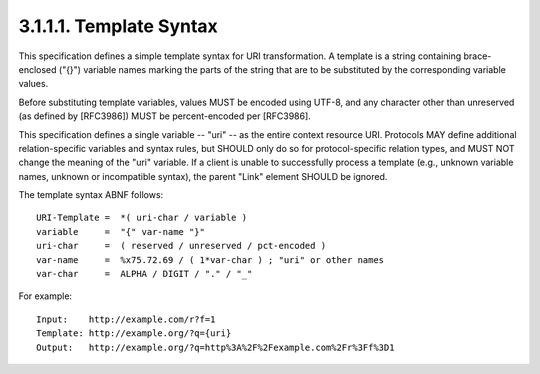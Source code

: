 3.1.1.1.  Template Syntax
~~~~~~~~~~~~~~~~~~~~~~~~~~~~~~~~~~~~~~~~~~~~~~~~

This specification defines a simple template syntax for URI
transformation.  A template is a string containing brace-enclosed
("{}") variable names marking the parts of the string that are to be
substituted by the corresponding variable values.

Before substituting template variables, values MUST be encoded using
UTF-8, and any character other than unreserved (as defined by
[RFC3986]) MUST be percent-encoded per [RFC3986].

This specification defines a single variable -- "uri" -- as the
entire context resource URI.  Protocols MAY define additional
relation-specific variables and syntax rules, but SHOULD only do so
for protocol-specific relation types, and MUST NOT change the meaning
of the "uri" variable.  If a client is unable to successfully process
a template (e.g., unknown variable names, unknown or incompatible
syntax), the parent "Link" element SHOULD be ignored.

The template syntax ABNF follows:

::

 URI-Template =  *( uri-char / variable )
 variable     =  "{" var-name "}"
 uri-char     =  ( reserved / unreserved / pct-encoded )
 var-name     =  %x75.72.69 / ( 1*var-char ) ; "uri" or other names
 var-char     =  ALPHA / DIGIT / "." / "_"

For example:

::

 Input:    http://example.com/r?f=1
 Template: http://example.org/?q={uri}
 Output:   http://example.org/?q=http%3A%2F%2Fexample.com%2Fr%3Ff%3D1

